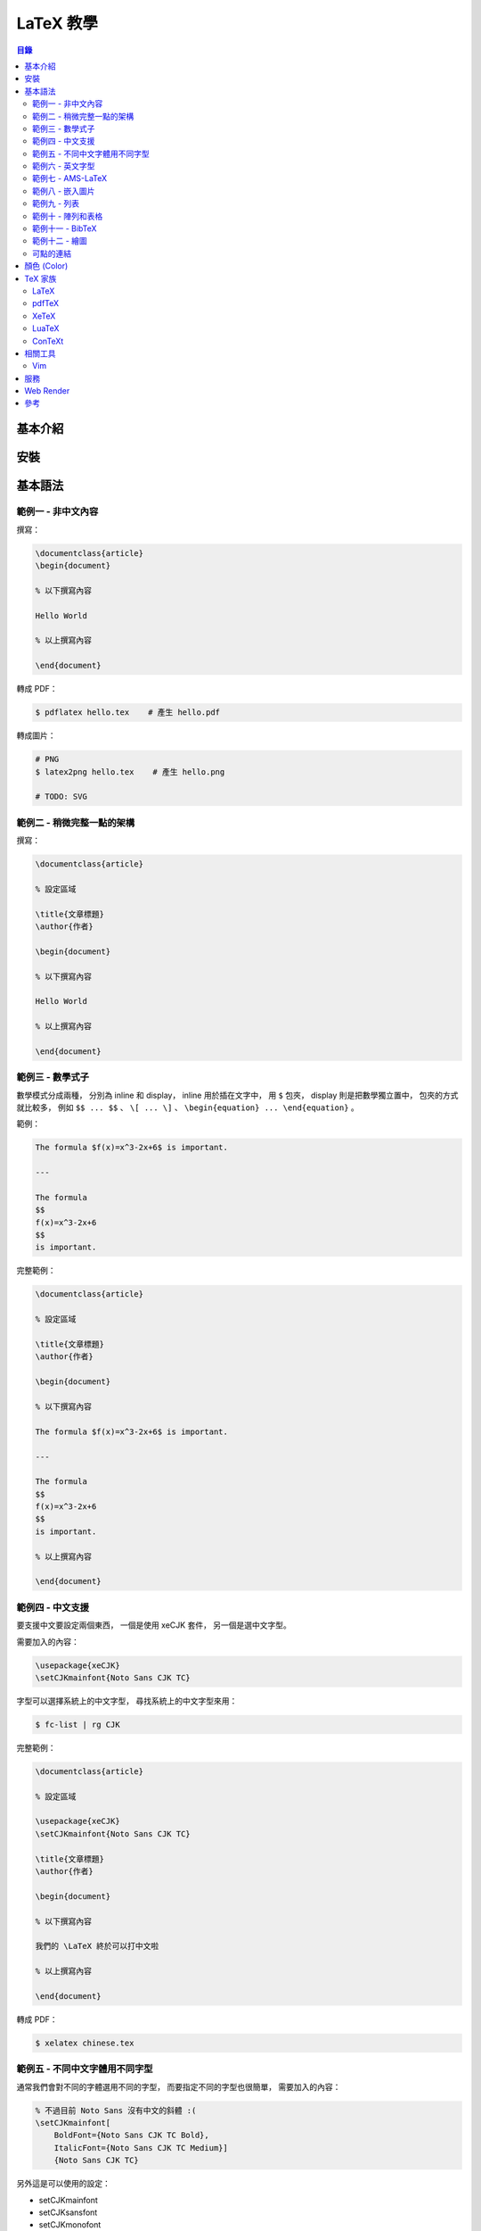 ========================================
LaTeX 教學
========================================


.. contents:: 目錄


基本介紹
========================================

安裝
========================================

基本語法
========================================

範例一 - 非中文內容
------------------------------

撰寫：

.. code-block:: tex

    \documentclass{article}
    \begin{document}

    % 以下撰寫內容

    Hello World

    % 以上撰寫內容

    \end{document}


轉成 PDF：

.. code-block:: sh

    $ pdflatex hello.tex    # 產生 hello.pdf


轉成圖片：

.. code-block:: sh

    # PNG
    $ latex2png hello.tex    # 產生 hello.png

    # TODO: SVG


範例二 - 稍微完整一點的架構
------------------------------

撰寫：

.. code-block:: tex

    \documentclass{article}

    % 設定區域

    \title{文章標題}
    \author{作者}

    \begin{document}

    % 以下撰寫內容

    Hello World

    % 以上撰寫內容

    \end{document}


範例三 - 數學式子
------------------------------

數學模式分成兩種，
分別為 inline 和 display，
inline 用於插在文字中，
用 ``$`` 包夾，
display 則是把數學獨立置中，
包夾的方式就比較多，
例如 ``$$ ... $$`` 、 ``\[ ... \]`` 、 ``\begin{equation} ... \end{equation}`` 。


範例：

.. code-block:: tex

    The formula $f(x)=x^3-2x+6$ is important.

    ---

    The formula
    $$
    f(x)=x^3-2x+6
    $$
    is important.


完整範例：

.. code-block:: tex

    \documentclass{article}

    % 設定區域

    \title{文章標題}
    \author{作者}

    \begin{document}

    % 以下撰寫內容

    The formula $f(x)=x^3-2x+6$ is important.

    ---

    The formula
    $$
    f(x)=x^3-2x+6
    $$
    is important.

    % 以上撰寫內容

    \end{document}


.. image:: /images/latex/math-example0.png


範例四 - 中文支援
------------------------------

要支援中文要設定兩個東西，
一個是使用 xeCJK 套件，
另一個是選中文字型。

需要加入的內容：

.. code-block:: tex

    \usepackage{xeCJK}
    \setCJKmainfont{Noto Sans CJK TC}


字型可以選擇系統上的中文字型，
尋找系統上的中文字型來用：

.. code-block:: sh

    $ fc-list | rg CJK


完整範例：

.. code-block:: tex

    \documentclass{article}

    % 設定區域

    \usepackage{xeCJK}
    \setCJKmainfont{Noto Sans CJK TC}

    \title{文章標題}
    \author{作者}

    \begin{document}

    % 以下撰寫內容

    我們的 \LaTeX 終於可以打中文啦

    % 以上撰寫內容

    \end{document}


轉成 PDF：

.. code-block:: sh

    $ xelatex chinese.tex


範例五 - 不同中文字體用不同字型
-------------------------------

通常我們會對不同的字體選用不同的字型，
而要指定不同的字型也很簡單，
需要加入的內容：

.. code-block:: tex

    % 不過目前 Noto Sans 沒有中文的斜體 :(
    \setCJKmainfont[
        BoldFont={Noto Sans CJK TC Bold},
        ItalicFont={Noto Sans CJK TC Medium}]
        {Noto Sans CJK TC}

另外這是可以使用的設定：

* \setCJKmainfont
* \setCJKsansfont
* \setCJKmonofont


完整範例：

.. code-block:: tex

    \documentclass{article}

    % 設定區域

    \usepackage{xeCJK}
    \setCJKmainfont[
        BoldFont={Noto Sans CJK TC Bold},
        ItalicFont={Noto Sans CJK TC Medium}]
        {Noto Sans CJK TC}

    \title{文章標題}
    \author{作者}

    \begin{document}

    % 以下撰寫內容

    我們的 \LaTeX 終於可以打中文啦

    % {\bf{CONTENT}}
    % {\bf CONTENT}
    % \textbf{CONTENT}
    這 {\it 真的} 很 {\bf 重要}

    % 以上撰寫內容

    \end{document}


轉成 PDF：

.. code-block:: sh

    $ xelatex chinese.tex


範例六 - 英文字型
-------------------------------

範例七 - AMS-LaTeX
-------------------------------

AMS-LaTeX 是由美國數學學會（American Mathematical Society）開發的套件，
提供了許多數學相關的支援。

其中包含：

* amssymb：提供原本 LaTeX 沒有的符號
* amsamth：提供 align 等方便的環境
* amsthm：提供比較好使用定理的環境


使用：

.. code-block:: tex

    \usepackage{amssymb, ammath, amsthm}


AMS-LaTeX 也提供一種 Document Class 可以使用，
使用時會自動 amsmath、amsthm 和部份 amssymb，
如果要全套 amssymb 還是需要自己讀入，
使用範例：

.. code-block:: tex

    \documentclass{amsstart}


定義定理：

.. code-block:: tex

    % 定義定理環境 thm
    % 顯示時標示為 Theorem
    \newtheorem{thm}{Theorem}

    \begin{thm}
    The statements of the theorem.
    \end{thm}

還可以加上 ``[section]`` 來編號，
範例：

.. code-block:: tex

    \newtheorem{thm}{Theorem}[section]


完整範例：

.. code-block:: tex

    \documentclass{article}

    % 設定區域

    \usepackage{amssymb, amsmath, amsthm}

    \title{文章標題}
    \author{作者}

    \newtheorem{thm}{My Theorem}[section]

    \begin{document}

    % 以下撰寫內容

    \AmS-\LaTeX


    \begin{thm}
        \begin{align}
            y &= (x+1)^2 \\
              &= x^2+2x+1
        \end{align}

        The statements of the theorems.
    \end{thm}


    % 以上撰寫內容

    \end{document}


.. image:: /images/latex/math-example1.png


如果有定義多個定理環境，
那麼它們的預設編號是分開的，
但是可以指定要一起編號，
寫法：

.. code-block:: tex

    \newtheorem{thm}{My Theorem}
    \newtheorem{lem}[thm]{My Lemma}


完整範例：

.. code-block:: tex

    \documentclass{article}

    % 設定區域

    \usepackage{amssymb, amsmath, amsthm}

    \title{文章標題}
    \author{作者}

    \newtheorem{thm}{My Theorem}
    \newtheorem{lem}[thm]{My Lemma}

    \begin{document}

    % 以下撰寫內容

    \AmS-\LaTeX


    \begin{thm}
        \begin{align}
            y &= (x+1)^2 \\
              &= x^2+2x+1
        \end{align}

        The statements of the theorems.
    \end{thm}

    \begin{thm}
        \begin{align}
            y &= (x+1)^2 + 1
        \end{align}
    \end{thm}

    \begin{thm}
        \begin{align}
            y &= (x+1)^2 + 2
        \end{align}
    \end{thm}

    \begin{lem}
        statement of lemma
    \end{lem}

    \begin{lem}
        another statement of lemma
    \end{lem}


    % 以上撰寫內容

    \end{document}


.. image:: /images/latex/math-example2.png


如果需要沒有編號的定理環境，
就加上星號，
範例：

.. code-block:: tex

    \newtheorem*{mainthm}{Main Theorem}


amsthm 還支援不同的定理風格，
包含：

* plain
* definition
* remark

範例：

.. code-block:: tex

    \theoremstyle{plain}
    \newtheorem{thm}{Theorem}

    \theoremstyle{definition}
    \newtheorem{def}{Definition}

    \theoremstyle{remark}
    \newtheorem{rmk}{Remark}

完整範例：

.. code-block:: tex

    \documentclass{article}

    % 設定區域

    \usepackage{amssymb, amsmath, amsthm}

    \theoremstyle{plain}
    \newtheorem{thm}{Theorem}

    \theoremstyle{definition}
    \newtheorem{defn}{Definition}

    \theoremstyle{remark}
    \newtheorem{rmk}{Remark}

    \begin{document}

    % 以下撰寫內容

    \begin{thm}
        The statements of the theorems.
    \end{thm}

    \begin{defn}
        The statements of the definition.
    \end{defn}

    \begin{rmk}
        The statements of the remarks.
    \end{rmk}

    % 以上撰寫內容

    \end{document}


我們可以給定理附上標示（ ``\label{代稱}`` ），
以便後續引用（ ``~\ref{引用代稱}`` ），
範例：

.. code-block:: tex

    \begin{thm}\label{T:major}
        the statements of the theorem.
    \end{thm}

    % 引用

    Please refer to
    Theorem ~\ref{T:major}


完整範例：

.. code-block:: tex

    \documentclass{article}

    % 設定區域

    \usepackage{amssymb, amsmath, amsthm}

    \newtheorem{thm}{Theorem}

    \begin{document}

    % 以下撰寫內容

    \begin{thm}\label{T:major}
        the statements of the theorem.
    \end{thm}

    % 引用

    Please refer to
    Theorem~\ref{T:major}

    % 以上撰寫內容

    \end{document}


.. image:: /images/latex/math-example3.png



範例八 - 嵌入圖片
-------------------------------

要插入圖片可以使用 graphicx 套件：

.. code-block:: tex

    \usepackage{graphicx}


接著可以使用 ``\includegraphics`` 來嵌入圖片：

.. code-block:: tex

    \includegraphics[width=5cm]{pic.png}


圖片置中：

.. code-block:: tex

    \begin{center}
        \includegraphics[width=5cm]{pic.png}
    \end{center}


讓圖片依照版面狀況調整位置：

.. code-block:: tex

    \begin{figure}
        \begin{center}
            \includegraphics[width=5cm]{pic.png}
        \end{center}
        \caption{Description}
    \end{figure}


可以用額外的參數建議位置，
可用選項為：

* h：Here，這裡
* t：Top，頂端
* b：Bottom，底端
* p：Page，本頁

範例：

.. code-block:: tex

    \begin{figure}[h]
        ...
    \end{figure}


圖片也跟定理一樣可以上標籤和引用：

.. code-block:: tex

    \caption{Description}\label{My Pic}

    Here is the picture ~\ref{My Pic}


完整範例：

.. code-block:: tex

    \documentclass{article}

    % 設定區域

    \usepackage{graphicx}

    \begin{document}

    % 以下撰寫內容

    \begin{figure}
        \begin{center}
            \includegraphics[width=5cm]{rust.png}
        \end{center}
        \caption{Description}
        \label{fig:rust}
    \end{figure}

    % 引用

    See the figure~\ref{fig:rust} on page~\pageref{fig:rust}

    % 以上撰寫內容

    \end{document}


範例九 - 列表
-------------------------------

.. code-block:: tex

    % 沒有編號

    \begin{itemize}
        \item A
        \item B
        \item C
    \end{itemize}

    % 有編號

    \begin{enumerate}
        \item A
        \item B
        \item C
    \end{enumerate}

    % 客製編號

    \begin{description}
        \item [One] A
        \item [Two] B
        \item [Three] C
    \end{description}


完整範例：

.. code-block:: tex

    \documentclass{article}

    % 設定區域

    \begin{document}

    % 以下撰寫內容

    % 沒有編號

    \begin{itemize}
        \item A
        \item B
        \item C
    \end{itemize}

    % 有編號

    \begin{enumerate}
        \item A
        \item B
        \item C
    \end{enumerate}

    % 客製編號

    \begin{description}
        \item [One] A
        \item [Two] B
        \item [Three] C
    \end{description}

    % 以上撰寫內容

    \end{document}


.. image:: /images/latex/math-example5.png


範例十 - 陣列和表格
-------------------------------

.. code-block:: tex

    \[
    \begin{array}{ccc}
        1 & 2 & 3 \\
        4 & 5 & 6 \\
        7 & 8 & 9
    \end{array}
    \]

這邊表示陣列有三行，
每行對齊中間，
支援的對齊方式有：

* c：對齊中間
* l：對齊左邊
* r：對齊右邊

輸入時每行要用 ``\\`` 換行，
每個欄位用 ``&`` 隔開。

表格使用方式跟陣列類似，
但是把 ``array`` 換成 ``tabular`` ，
範例：

.. code-block:: tex

    \begin{tabular}{ccc}
        item1 & item2 & item3 \\
        1 & 2 & 3 \\
        4 & 5 & 6
    \end{tabular}


用 ``\hline`` 加上橫線：

.. code-block:: tex

    \begin{tabular}{ccc} \hline
        item1 & item2 & item3 \\ \hline
        1 & 2 & 3 \\ \hline
        4 & 5 & 6 \\ \hline
    \end{tabular}


在設定中加上縱線：

.. code-block:: tex

    \begin{tabular}{|c|c|c|} \hline
        item1 & item2 & item3 \\ \hline
        1 & 2 & 3 \\ \hline
        4 & 5 & 6 \\ \hline
    \end{tabular}


陣列括弧（用 ``\left`` 和 ``\right`` 才能夠讓括弧夠大到可以把陣列包起來）：

.. code-block:: tex

    \[
    \left(
    \begin{array}{ccc}
        1 & 2 & 3 \\
        4 & 5 & 6 \\
        7 & 8 & 9
    \end{array}
    \right)
    \]


``\left`` 和 ``\right`` 一定要成對出現，
但是有時候我們只想要單邊，
下面是單邊的範例：

.. code-block:: tex

    \[
    |x| = \left\{
    \begin{array}{rr}
    x, & \mbox{if $x \geq 0$} \\
    -x, & \mbox{if $x < 0$}
    \end{array} \right.
    \]

（我們可以用 ``\mbox`` 在數學式中輸入純文字）


範例十一 - BibTeX
-------------------------------

範例十二 - 繪圖
-------------------------------


可點的連結
-------------------------------

.. code-block:: tex

    \url{https://github.com/wdv4758h/notes/}



顏色 (Color)
========================================

* `ShareLaTeX - Using colours in LaTeX <https://www.sharelatex.com/learn/Using_colours_in_LaTeX>`_
* `LaTeX Color Definitions <http://latexcolor.com/>`_
* xcolor



TeX 家族
========================================

LaTeX
------------------------------

pdfTeX
------------------------------

XeTeX
------------------------------

LuaTeX
------------------------------

ConTeXt
------------------------------



相關工具
========================================

Vim
------------------------------

* `vim-latex <https://github.com/vim-latex/vim-latex>`_



服務
========================================

* `Overleaf <https://www.overleaf.com/>`_
* `Papeeria <https://papeeria.com/>`_



Web Render
========================================

* `MathJax <https://www.mathjax.org/>`_
* `KaTeX <https://khan.github.io/KaTeX/>`_
    - 使用者：Facebook Messenger



參考
========================================

* `LaTeX 快速入門 (Quick LaTeX) <https://github.com/yenlung/quicklatex/>`_
* `由 TeX/LaTeX 製作中文 PDF 檔 <http://www.study-area.org/tips/latex/chpdf.html>`_
* `A simple guide to LaTeX - Step by Step <https://www.latex-tutorial.com/tutorials/>`_
* `Wikibooks - LaTex <https://en.wikibooks.org/wiki/LaTeX>`_
* `ShareLaTeX - Documentation <https://www.sharelatex.com/learn/Main_Page>`_
* `Awesome LaTeX <https://github.com/egeerardyn/awesome-LaTeX>`_
* `Awesome CV <https://github.com/posquit0/Awesome-CV>`_
* `Wikipedia - TeX <https://en.wikipedia.org/wiki/TeX>`_
* `Arch Wiki - TeX Live <https://wiki.archlinux.org/index.php/TeX_Live>`_


擴充：

* `LaTeX Coffee Stains <http://hanno-rein.de/archives/349>`_
